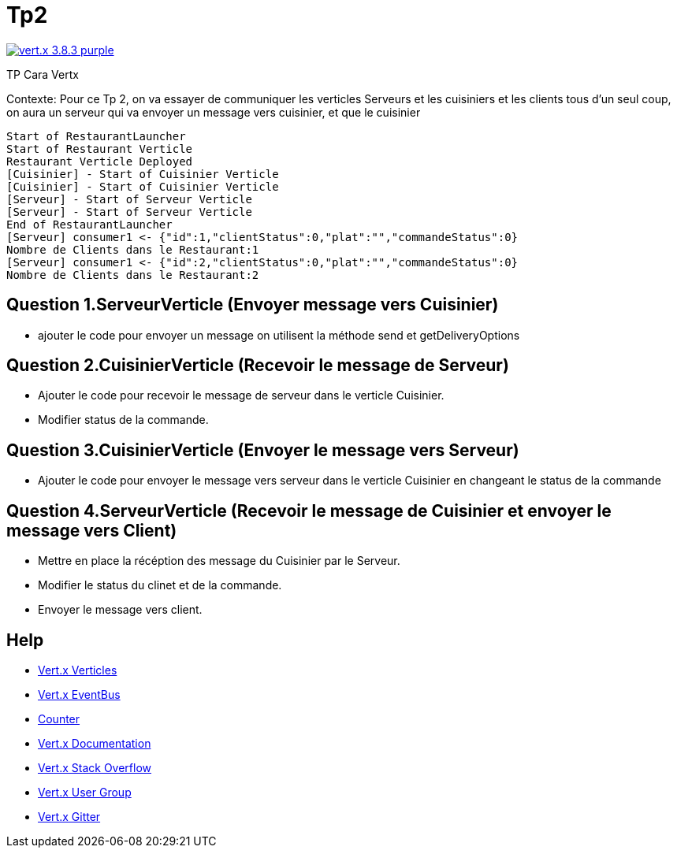 = Tp2

image:https://img.shields.io/badge/vert.x-3.8.3-purple.svg[link="https://vertx.io"]

TP Cara Vertx

Contexte:
Pour ce Tp 2, on va essayer de communiquer les verticles Serveurs et les cuisiniers et les clients tous d'un seul coup, on aura un serveur qui va envoyer un message vers cuisinier, et que le cuisinier

```
Start of RestaurantLauncher
Start of Restaurant Verticle
Restaurant Verticle Deployed
[Cuisinier] - Start of Cuisinier Verticle
[Cuisinier] - Start of Cuisinier Verticle
[Serveur] - Start of Serveur Verticle
[Serveur] - Start of Serveur Verticle
End of RestaurantLauncher
[Serveur] consumer1 <- {"id":1,"clientStatus":0,"plat":"","commandeStatus":0}
Nombre de Clients dans le Restaurant:1
[Serveur] consumer1 <- {"id":2,"clientStatus":0,"plat":"","commandeStatus":0}
Nombre de Clients dans le Restaurant:2
```

== Question 1.ServeurVerticle (Envoyer message vers Cuisinier)

-   ajouter le code pour envoyer un message on utilisent la méthode send et getDeliveryOptions

== Question 2.CuisinierVerticle (Recevoir le message de Serveur)

-   Ajouter le code pour recevoir le message de serveur dans le verticle Cuisinier.
-   Modifier status de la commande.

== Question 3.CuisinierVerticle (Envoyer le message vers Serveur)

-   Ajouter le code pour envoyer le message vers serveur dans le verticle Cuisinier en changeant le status de la commande

== Question 4.ServeurVerticle (Recevoir le message de Cuisinier et envoyer le message vers Client)

-   Mettre en place la récéption des message du Cuisinier par le Serveur.
-   Modifier le status du clinet et de la commande.
-   Envoyer le message vers client.

== Help
* https://blog.invivoo.com/vert-x-basics-concurrence-et-scalabilite-avec-les-verticles/[Vert.x Verticles]
* https://www.mednikov.net/vertx-eventbus/[Vert.x EventBus]
* https://vertx.io/docs/vertx-core/java/#_asynchronous_counters[Counter]
* https://vertx.io/docs/[Vert.x Documentation]
* https://stackoverflow.com/questions/tagged/vert.x?sort=newest&pageSize=15[Vert.x Stack Overflow]
* https://groups.google.com/forum/?fromgroups#!forum/vertx[Vert.x User Group]
* https://gitter.im/eclipse-vertx/vertx-users[Vert.x Gitter]


